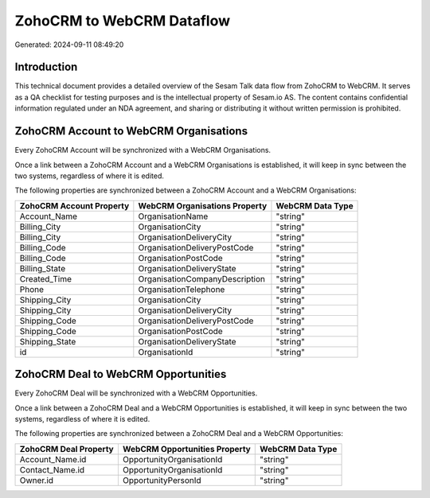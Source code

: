 ==========================
ZohoCRM to WebCRM Dataflow
==========================

Generated: 2024-09-11 08:49:20

Introduction
------------

This technical document provides a detailed overview of the Sesam Talk data flow from ZohoCRM to WebCRM. It serves as a QA checklist for testing purposes and is the intellectual property of Sesam.io AS. The content contains confidential information regulated under an NDA agreement, and sharing or distributing it without written permission is prohibited.

ZohoCRM Account to WebCRM Organisations
---------------------------------------
Every ZohoCRM Account will be synchronized with a WebCRM Organisations.

Once a link between a ZohoCRM Account and a WebCRM Organisations is established, it will keep in sync between the two systems, regardless of where it is edited.

The following properties are synchronized between a ZohoCRM Account and a WebCRM Organisations:

.. list-table::
   :header-rows: 1

   * - ZohoCRM Account Property
     - WebCRM Organisations Property
     - WebCRM Data Type
   * - Account_Name
     - OrganisationName
     - "string"
   * - Billing_City
     - OrganisationCity
     - "string"
   * - Billing_City
     - OrganisationDeliveryCity
     - "string"
   * - Billing_Code
     - OrganisationDeliveryPostCode
     - "string"
   * - Billing_Code
     - OrganisationPostCode
     - "string"
   * - Billing_State
     - OrganisationDeliveryState
     - "string"
   * - Created_Time
     - OrganisationCompanyDescription
     - "string"
   * - Phone
     - OrganisationTelephone
     - "string"
   * - Shipping_City
     - OrganisationCity
     - "string"
   * - Shipping_City
     - OrganisationDeliveryCity
     - "string"
   * - Shipping_Code
     - OrganisationDeliveryPostCode
     - "string"
   * - Shipping_Code
     - OrganisationPostCode
     - "string"
   * - Shipping_State
     - OrganisationDeliveryState
     - "string"
   * - id
     - OrganisationId
     - "string"


ZohoCRM Deal to WebCRM Opportunities
------------------------------------
Every ZohoCRM Deal will be synchronized with a WebCRM Opportunities.

Once a link between a ZohoCRM Deal and a WebCRM Opportunities is established, it will keep in sync between the two systems, regardless of where it is edited.

The following properties are synchronized between a ZohoCRM Deal and a WebCRM Opportunities:

.. list-table::
   :header-rows: 1

   * - ZohoCRM Deal Property
     - WebCRM Opportunities Property
     - WebCRM Data Type
   * - Account_Name.id
     - OpportunityOrganisationId
     - "string"
   * - Contact_Name.id
     - OpportunityOrganisationId
     - "string"
   * - Owner.id
     - OpportunityPersonId
     - "string"

